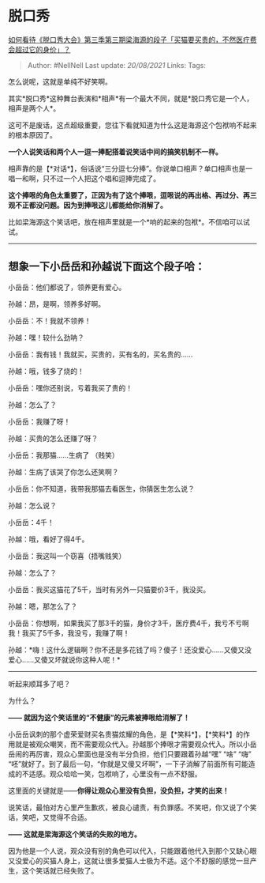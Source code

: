 * 脱口秀
  :PROPERTIES:
  :CUSTOM_ID: 脱口秀
  :END:

[[https://www.zhihu.com/question/412684061/answer/1397449863][如何看待《脱口秀大会》第三季第三期梁海源的段子「买猫要买贵的，不然医疗费会超过它的身价」？]]

#+BEGIN_QUOTE
  Author: #NellNell Last update: /20/08/2021/ Links: Tags:
#+END_QUOTE

怎么说呢，这就是单纯不好笑啊。

其实*脱口秀*这种舞台表演和*相声*有一个最大不同，就是*脱口秀它是一个人，相声是两个人*。

这可不是废话，这点超级重要，您往下看就知道为什么这是海源这个包袱响不起来的根本原因了。

*一个人说笑话和两个人一逗一捧配搭着说笑话中间的搞笑机制不一样。*

相声靠的是【*对话*】，俗话说“三分逗七分捧”。你说单口相声？单口相声也是一唱一和啊，只不过一个人把这个唱和逗捧完成了。

*这个捧哏的角色太重要了，正因为有了这个捧哏，逗哏说的再出格、再过分、再三观不正都没问题。因为到捧哏这儿都能给你消解了。*

比如梁海源这个笑话吧，放在相声里就是一个*响的起来的包袱*。不信咱可以试试。

--------------

** 想象一下小岳岳和孙越说下面这个段子哈：
   :PROPERTIES:
   :CUSTOM_ID: 想象一下小岳岳和孙越说下面这个段子哈
   :END:

小岳岳：他们都说了，领养更有爱心。

孙越：昂，是啊，领养多好啊。

小岳岳：不！我就不领养！

孙越：嘿！较什么劲呐？

小岳岳：我有钱！我就买，买贵的，买有名的，买名贵的......

孙越：哦，钱多了烧的！

小岳岳：嘿你还别说，亏着我买了贵的！

孙越：怎么了？

小岳岳：我赚了呀！

孙越：买贵的怎么还赚了呀？

小岳岳：我那猫......生病了 （贱笑）

孙越：生病了该哭了你怎么还笑啊？

小岳岳：你不知道，我带我那猫去看医生，你猜医生怎么说？

孙越：怎么说？

小岳岳：4千！

孙越：哦，看好了得4千。

小岳岳：我这叫一个窃喜（捂嘴贱笑）

孙越：怎么了？

小岳岳：我买这猫花了5千，当时有另外一只猫要价3千，我没买。

孙越：嗯，那怎么了？

小岳岳：你想啊，如果我买了那3千的猫，身价才3千，医疗费4千，我亏不亏啊我！我买了5千多，我没亏，我赚了啊！

孙越：*嗨！这什么逻辑啊？你不还是多花钱了吗？傻子！还没爱心......又傻又没爱心......又傻又坏就说你这种人呢！*

--------------

听起来顺耳多了吧？

为什么？

*------ 就因为这个笑话里的“不健康”的元素被捧哏给消解了！*

小岳岳讽刺的那个虚荣爱财买名贵猫炫耀的角色，是【*笑料*】，【*笑料*】的作用就是被观众嘲笑，而不需要观众代入。孙越那个捧哏才需要观众代入。所以小岳岳闹的再厉害，观众心里面也是没有半分负担，他们只要跟着孙越“嘿”
“啥” “嗨”
“呸”就好了。到了最后一句，“你就是又傻又坏啊”，一下子消解了前面所有可能造成的不适感。观众哈哈一笑，包袱响了，心里没有一点不舒服。

这里面的关键就是------*你得让观众心里没有负担，没负担，才笑的出来！*

说笑话，最怕对方心里产生歉疚，被良心谴责，有负罪感。不笑吧，你又说了个笑话，笑吧，又觉得不合适。

*------ 这就是梁海源这个笑话的失败的地方。*

因为他是一个人说，观众没有别的角色可以代入，只能跟着他代入到那个又缺心眼又没爱心的买猫人身上，这就让很多爱猫人士极为不适。这个不舒服的感觉一旦产生，这个笑话就已经失败了。
